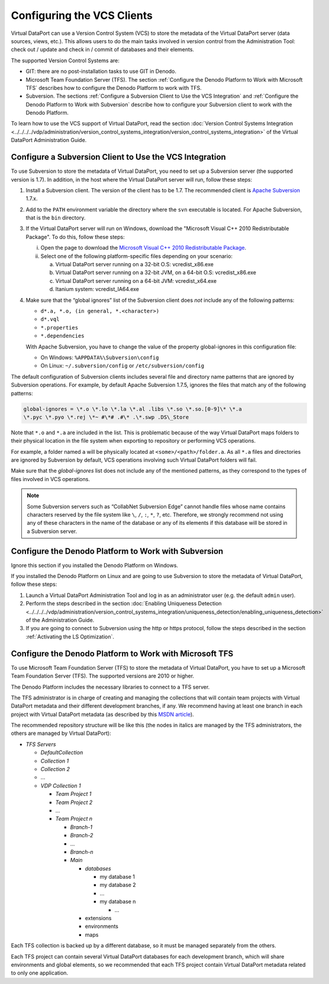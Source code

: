 ===========================
Configuring the VCS Clients
===========================

Virtual DataPort can use a Version Control System (VCS) to store the
metadata of the Virtual DataPort server (data sources, views, etc.).
This allows users to do the main tasks involved in version control from
the Administration Tool: check out / update and check in / commit of
databases and their elements.

The supported Version Control Systems are:

-  GIT: there are no post-installation tasks to use GIT in Denodo.
-  Microsoft Team Foundation Server (TFS). The section :ref:`Configure the
   Denodo Platform to Work with Microsoft TFS` describes how to
   configure the Denodo Platform to work with TFS.
-  Subversion. The sections :ref:`Configure a Subversion Client to Use the
   VCS Integration` and :ref:`Configure the Denodo Platform to Work with
   Subversion` describe how to configure your Subversion client to work
   with the Denodo Platform.

To learn how to use the VCS support of Virtual DataPort, read the
section :doc:`Version Control Systems Integration <../../../../vdp/administration/version_control_systems_integration/version_control_systems_integration>`
of the Virtual DataPort Administration Guide.

Configure a Subversion Client to Use the VCS Integration
==============================================================

To use Subversion to store the metadata of Virtual DataPort, you need to set up a Subversion server (the supported version is 1.7). In addition, in the host where the Virtual DataPort server will run, follow these steps:

1. Install a Subversion client. The version of the client has to be 1.7.
   The recommended client is `Apache Subversion <http://subversion.apache.org/>`_ 1.7.x.

2. Add to the ``PATH`` environment variable the directory where the ``svn``
   executable is located.
   For Apache Subversion, that is the ``bin`` directory.
   
3. If the Virtual DataPort server will run on Windows, download the "Microsoft Visual C++ 2010 Redistributable 
   Package". To do this, follow these steps:
   
   i. Open the page to download the `Microsoft Visual C++ 2010 Redistributable 
      Package <https://www.microsoft.com/en-us/download/details.aspx?id=26999>`_.
      
   #. Select one of the following platform-specific files depending on your
      scenario:
   
      a. Virtual DataPort server running on a 32-bit O.S: vcredist\_x86.exe
      #. Virtual DataPort server running on a 32-bit JVM, on a 64-bit O.S:
         vcredist\_x86.exe
      #. Virtual DataPort server running on a 64-bit JVM: vcredist\_x64.exe
      #. Itanium system: vcredist\_IA64.exe
      
4. Make sure that the “global ignores” list of the Subversion client does
   *not* include any of the following patterns:

   -  ``d*.a, *.o, (in general, *.<character>)``
   -  ``d*.vql``
   -  ``*.properties``
   -  ``*.dependencies``
   
   With Apache Subversion, you have to change the value of the property 
   global-ignores in this configuration file:
   
   -  On Windows: ``%APPDATA%\Subversion\config``
   -  On Linux: ``~/.subversion/config`` or ``/etc/subversion/config``

The default configuration of Subversion clients includes several file
and directory name patterns that are ignored by Subversion operations.
For example, by default Apache Subversion 1.7.5, ignores the files that
match any of the following patterns:

.. code-block:: none

   global-ignores = \*.o \*.lo \*.la \*.al .libs \*.so \*.so.[0-9]\* \*.a
   \*.pyc \*.pyo \*.rej \*~ #\*# .#\* .\*.swp .DS\_Store

Note that ``*.o`` and ``*.a`` are included in the list. This is
problematic because of the way Virtual DataPort maps folders to their
physical location in the file system when exporting to repository or
performing VCS operations.

For example, a folder named ``a`` will be physically located at
``<some>/<path>/folder.a``. As all ``*.a`` files and directories are
ignored by Subversion by default, VCS operations involving such Virtual
DataPort folders will fail.

Make sure that the *global-ignores* list does not include any of the
mentioned patterns, as they correspond to the types of files involved in
VCS operations.

.. note:: Some Subversion servers such as “CollabNet Subversion Edge”
   cannot handle files whose name contains characters reserved by the file
   system like ``\``, ``/``, ``:``, ``*``, ``?``, etc. Therefore, we
   strongly recommend not using any of these characters in the name of the
   database or any of its elements if this database will be stored in a
   Subversion server.

Configure the Denodo Platform to Work with Subversion
==============================================================

Ignore this section if you installed the Denodo Platform on Windows.

If you installed the Denodo Platform on Linux and are going to use
Subversion to store the metadata of Virtual DataPort, follow these
steps:

#. Launch a Virtual DataPort Administration Tool and log in as an
   administrator user (e.g. the default ``admin`` user).
#. Perform the steps described in the section :doc:`Enabling Uniqueness
   Detection <../../../../vdp/administration/version_control_systems_integration/uniqueness_detection/enabling_uniqueness_detection>` of the Administration Guide.
#. If you are going to connect to Subversion using the http or https
   protocol, follow the steps described in the section :ref:`Activating the LS Optimization`.


Configure the Denodo Platform to Work with Microsoft TFS
==============================================================

To use Microsoft Team Foundation Server (TFS) to store the metadata of
Virtual DataPort, you have to set up a Microsoft Team Foundation Server
(TFS). The supported versions are 2010 or higher.

The Denodo Platform includes the necessary libraries to connect to a TFS
server.

The TFS administrator is in charge of creating and managing the
collections that will contain team projects with Virtual DataPort
metadata and their different development branches, if any. We recommend
having at least one branch in each project with Virtual DataPort
metadata (as described by this `MSDN article <https://docs.microsoft.com/en-us/vsts/tfvc/branch-folders-files>`_).

The recommended repository structure will be like this (the nodes in
italics are managed by the TFS administrators, the others are managed by
Virtual DataPort):

-  *TFS Servers*

   -  *DefaultCollection*

   -  *Collection 1*

   -  *Collection 2*

   -  …

   -  *VDP Collection 1*

      - *Team Project 1*


      - *Team Project 2*

      -  ...

      -  *Team Project n*

         -  *Branch-1*
         -  *Branch-2*
         -  ...
         -  *Branch-n*

         -  *Main*
         
            -  *databases*
            
               -  my database 1
               
               -  my database 2

               -  …
               
               -  my database n

                  -  …


            -  extensions
            -  environments
            -  maps


Each TFS collection is backed up by a different database, so it must be
managed separately from the others.

Each TFS project can contain several Virtual DataPort databases for each
development branch, which will share environments and global elements,
so we recommended that each TFS project contain Virtual DataPort
metadata related to only one application.
